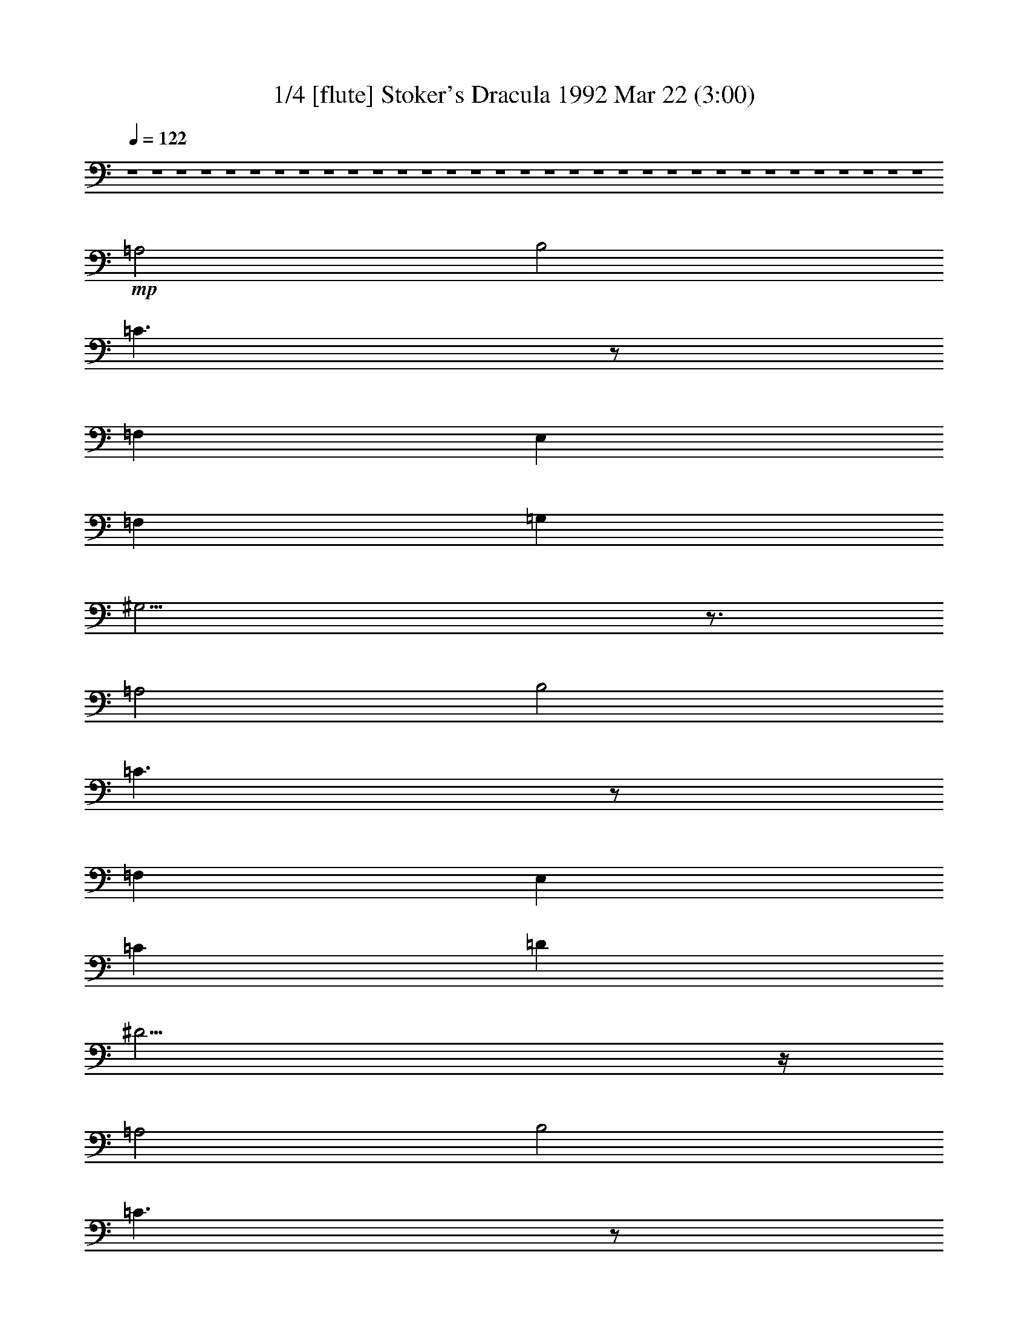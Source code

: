 %  
%  conversion by morganfey
%  http://fefeconv.mirar.org/?filter_user=morganfey&view=all
%  22 Mar 8:03
%  using Firefern's ABC converter
%  
%  Artist: Wojciech Kilar
%  Mood: Spooky - Melodramatic


X:1
T: 1/4 [flute] Stoker's Dracula 1992 Mar 22 (3:00)
Z: Transcribed by Firefern's ABC sequencer
%  Transcribed for Lord of the Rings Online playing
%  Transpose: 0 (0 octaves)
%  Tempo factor: 100%
L: 1/4
K: C
Q: 1/4=122
z4 z4 z4 z4 z4 z4 z4 z4 z4 z4 z4 z4 z4 z4 z4 z4 z4 z4 z4 z4 z4 z4 z4 z4 z4 z4 z4 z4 z4 z4 z4 z4 z4
+mp+ =A,2
B,2
=C3/2
z/2
=F,
E,
=F,
=G,
^G,21/4
z3/4
=A,2
B,2
=C3/2
z/2
=F,
E,
=C
=D
^D23/4
z/4
=A,2
B,2
=C3/2
z/2
=F,
E,
=C2
=D2
^D3/2
z/2
=F,
E,
E5/2
z/2
=F
E3/2
z/2
^A,
=A,
E5/2
z/2
=F
E3/2
z/2
^A,
=A,
B,3
=C
B,3/2
z/2
=F,
E,
B,3
=C
B,3/2
z/2
=F,
E,
=F,3
E,
=F,3
E,
=F3
E
=F
E
^D
E
z4 z4 z4 z4
[=A,2=a2]
[B,2b2]
[=C3/2=c'3/2]
z/2
[=F,=f]
[E,e]
[=F,=f]
[=G,=g]
+mf+ [^G,2-^g2-]
[^G,/4-B/4-^g/4-]
[^G,/2-B/2-=d/2-^g/2-]
[^G,/4-B/4-=d/4-=f/4-^g/4]
[^G,9/4B9/4-=d9/4-=f9/4-^g9/4-]
[B3/4=d3/4=f3/4^g3/4]
+mp+ [=A,2=a2]
[B,2b2]
[=C3/2=c'3/2]
z/2
[=F,=f]
[E,e]
[=C=c']
[=D=d]
+mf+ [^D2-^d2-]
[^D/4-=A/4-^d/4-]
[^D/2-=A/2-^c/2-^d/2]
[^D/4-=A/4-^c/4-^d/4-]
[^D5/2-=A5/2^c5/2^d5/2-^f5/2]
[^D/4^d/4]
z/4
+mp+ [=A,2=a2]
[B,2b2]
[=C3/2=c'3/2]
z/2
[=F,=f]
[E,e]
[=C2=c'2]
[=D2=d2]
[^D3/2^d3/2]
z/2
[=F,=f]
[E,e]
[E5/2e5/2]
z/2
[=F=f]
[E3/2e3/2]
z/2
[^A,^a]
[=A,=a]
[E5/2e5/2]
z/2
[=F=f]
[E3/2e3/2]
z/2
[^A,^a]
[=A,=a]
[B,3b3]
[=C=c']
[B,3/2b3/2]
z/2
[=F,=f]
[E,e]
[B,3b3]
[=C=c']
[B,3/2b3/2]
z/2
[=F,=f]
[E,e]
[=F,3=f3]
[E,e]
[=F,3=f3]
[E,e]
[=F3=f3]
[Ee]
[=F=f]
[Ee]
[^D^d]
[Ee]
+mf+ [=A,/4=A/4]
[=A,/4=A/4]
z/4
[=A,/4=A/4]
[=A,/2=A/2]
z/2
[=A,/2=A/2]
z/2
[=A,/2=A/2]
z/2
[=A,/4=A/4]
[=A,/4=A/4]
z/4
[=A,/4=A/4]
[=A,/2=A/2]
z/2
[=A,/2=A/2]
z/2
[=A,/2=A/2]
z/2
[=A,/4=A/4]
[=A,/4=A/4]
z/4
[=A,/4=A/4]
[=A,/2=A/2]
z/2
[=A,/2=A/2]
z/2
[=A,/2=A/2]
z/2
[=A,/4=A/4]
[=A,/4=A/4]
z/4
[=A,/4=A/4]
[=A,/2=A/2]
z/2
[=A,/2=A/2]
z/2
[=A,/2=A/2]
z/2
[=A,/4=A/4]
[=A,/4=A/4]
z/4
[=A,/4=A/4]
[=A,/2=A/2]
z/2
[=A,/2=A/2]
z/2
[=A,/2=A/2]
z/2
[=A,/4=A/4]
[=A,/4=A/4]
z/4
[=A,/4=A/4]
[=A,/2=A/2]
z/2
[=A,/2=A/2]
z/2
[=A,/2=A/2]
z/2
+f+ [=A,/2=A/2]


X:2
T:  2/4 [clarinet] Stoker's Dracula 1992 Mar 22 (3:00)
Z: Transcribed by Firefern's ABC sequencer
%  Transcribed for Lord of the Rings Online playing
%  Transpose: 0 (0 octaves)
%  Tempo factor: 100%
L: 1/4
K: C
Q: 1/4=122
z4 z4 z4 z4 z4
+mp+ [=A,2=A2]
[B,2B2]
[=C3/2=c3/2]
z/2
[=F,=F]
[E,E]
[=F,=F]
[=G,=G]
[^G,21/4^G21/4]
z3/4
[=A,2=A2]
[B,2B2]
[=C3/2=c3/2]
z/2
[=F,=F]
[E,E]
[=C=c]
[=D=d]
[^D23/4^d23/4]
z/4
[=A,2=A2]
[B,2B2]
[=C3/2=c3/2]
z/2
[=F,=F]
[E,E]
[=C2=c2]
[=D2=d2]
[^D3/2^d3/2]
z/2
[=F,=F]
[E,E]
[E5/2e5/2]
z/2
[=F=f]
[E3/2e3/2]
z/2
[^A,^A]
[=A,=A]
[E5/2e5/2]
z/2
[=F=f]
[E3/2e3/2]
z/2
[^A,^A]
[=A,=A]
[B,3B3]
[=C=c]
[B,3/2B3/2]
z/2
[=F,=F]
[E,E]
[B,3B3]
[=C=c]
[B,3/2B3/2]
z/2
[=F,=F]
[E,E]
[=F,3=F3]
[E,E]
[=F,3=F3]
[E,E]
[=F3=f3]
[Ee]
[=F=f]
[Ee]
[^D^d]
[Ee]
z4 z4 z4 z4
[=A,2=A2]
[B,2B2]
[=C3/2=c3/2]
z/2
[=F,=F]
[E,E]
[=F,=F]
[=G,=G]
+mf+ [^G,2-^G2-]
[^G,/4-=D/4-^G/4]
[^G,/2-=D/2-^G/2-]
[^G,/4-=D/4-^G/4-B/4-]
[^G,9/4=D9/4-^G9/4-B9/4-=f9/4-]
[=D3/4^G3/4B3/4=f3/4]
+mp+ [=A,2=A2]
[B,2B2]
[=C3/2=c3/2]
z/2
[=F,=F]
[E,E]
[=C=c]
[=D=d]
+mf+ [^D2^d2-]
[^D/4-^d/4-]
[^D/2-^F/2-^d/2-]
[^D/4-^F/4-=A/4-^d/4-]
[^D11/4-^F11/4-=A11/4-^c11/4-^d11/4]
[^D/4^F/4=A/4^c/4]
+mp+ [=A,2=A2]
[B,2B2]
[=C3/2=c3/2]
z/2
[=F,=F]
[E,E]
[=C2=c2]
[=D2=d2]
[^D3/2^d3/2]
z/2
[=F,=F]
[E,E]
[E5/2e5/2]
z/2
[=F=f]
[E3/2e3/2]
z/2
[^A,^A]
[=A,=A]
[E5/2e5/2]
z/2
[=F=f]
[E3/2e3/2]
z/2
[^A,^A]
[=A,=A]
[B,3B3]
[=C=c]
[B,3/2B3/2]
z/2
[=F,=F]
[E,E]
[B,3B3]
[=C=c]
[B,3/2B3/2]
z/2
[=F,=F]
[E,E]
[=F,3=F3]
[E,E]
[=F,3=F3]
[E,E]
[=F3=f3]
[Ee]
[=F=f]
[Ee]
[^D^d]
[Ee]
z4 z4 z4 z4
[=A,2=A2=a2]
[B,2B2b2]
[=C3/2=c3/2=c'3/2]
z/2
[=F,=F=f]
[E,Ee]
[=F,=F=f]
[=G,=G=g]
+f+ [^G,2-^G2-^g2-]
[^G,/4-=D/4-^G/4^g/4-]
[^G,/2-=D/2-^G/2-^g/2-]
[^G,/4-=D/4-^G/4-B/4-^g/4-]
[^G,9/4=D9/4-^G9/4-B9/4-=f9/4-^g9/4]
[=D3/4^G3/4B3/4=f3/4]
+mp+ [=A,2=A2=a2]
[B,2B2b2]
[=C3/2=c3/2=c'3/2]
z/2
[=F,=F=f]
[E,Ee]
[=C=c=c']
[=D=d]
+f+ [^D2^d2-]
[^D/4-^d/4-]
[^D/2-^F/2-^d/2-]
[^D/4-^F/4-=A/4-^d/4-]
[^D11/4-^F11/4-=A11/4-^c11/4-^d11/4]
[^D/4^F/4=A/4^c/4]
+mp+ [=A,2=A2=a2]
[B,2B2b2]
[=C3/2=c3/2=c'3/2]
z/2
[=F,=F=f]
[E,Ee]
[=C2=c2=c'2]
[=D2=d2]
[^D3/2^d3/2]
z/2
[=F,=F=f]
[E,Ee]
[E5/2e5/2]
z/2
[=F=f]
[E3/2e3/2]
z/2
[^A,^A^a]
[=A,=A=a]
[E5/2e5/2]
z/2
[=F=f]
[E3/2e3/2]
z/2
[^A,^A^a]
[=A,=A=a]
[B,3B3b3]
[=C=c=c']
[B,3/2B3/2b3/2]
z/2
[=F,=F=f]
[E,Ee]
[B,3B3b3]
[=C=c=c']
[B,3/2B3/2b3/2]
z/2
[=F,=F=f]
[E,Ee]
[=F,3=F3=f3]
[E,Ee]
[=F,3=F3=f3]
[E,Ee]
[=F3=f3]
[Ee]
[=F=f]
[Ee]
[^D^d]
[Ee]
[=A,/4=A/4=a/4]
[=A,/4=A/4=a/4]
z/4
[=A,/4=A/4=a/4]
[=A,/2=A/2=a/2]
z/2
[=A,/2=A/2=a/2]
z/2
[=A,/2=A/2=a/2]
z/2
[=A,/4=A/4=a/4]
[=A,/4=A/4=a/4]
z/4
[=A,/4=A/4=a/4]
[=A,/2=A/2=a/2]
z/2
[=A,/2=A/2=a/2]
z/2
[=A,/2=A/2=a/2]
z/2
[=A,/4=A/4=a/4]
[=A,/4=A/4=a/4]
z/4
[=A,/4=A/4=a/4]
[=A,/2=A/2=a/2]
z/2
[=A,/2=A/2=a/2]
z/2
[=A,/2=A/2=a/2]
z/2
[=A,/4=A/4=a/4]
[=A,/4=A/4=a/4]
z/4
[=A,/4=A/4=a/4]
[=A,/2=A/2=a/2]
z/2
[=A,/2=A/2=a/2]
z/2
[=A,/2=A/2=a/2]
z/2
[=A,/4=A/4=a/4]
[=A,/4=A/4=a/4]
z/4
[=A,/4=A/4=a/4]
[=A,/2=A/2=a/2]
z/2
[=A,/2=A/2=a/2]
z/2
[=A,/2=A/2=a/2]
z/2
[=A,/4=A/4=a/4]
[=A,/4=A/4=a/4]
z/4
[=A,/4=A/4=a/4]
[=A,/2=A/2=a/2]
z/2
[=A,/2=A/2=a/2]
z/2
[=A,/2=A/2=a/2]
z/2
+f+ [=A,/2=A/2]


X:3
T: 3/4 [lute] Stoker's Dracula 1992 Mar 22 (3:00)
Z: Transcribed by Firefern's ABC sequencer
%  Transcribed for Lord of the Rings Online playing
%  Transpose: 0 (0 octaves)
%  Tempo factor: 100%
L: 1/4
K: C
Q: 1/4=122
z15/4
+mp+ =A,/4
+mf+ [=A,/4=A/4]
[=A,/2=A/2]
[=A,/4=A/4]
[=A,/2=A/2]
z/2
[=A,/2=A/2]
z/2
[=A,/2=A/2]
z/2
[=A,/4=A/4]
[=A,/2=A/2]
[=A,/4=A/4]
[=A,/2=A/2]
z/2
[=A,/2=A/2]
z/2
[=A,/2=A/2]
z/2
[=A,/4=A/4]
[=A,/2=A/2]
[=A,/4=A/4]
[=A,/2=A/2]
z/2
[=A,/2=A/2]
z/2
[=A,/2=A/2]
z/2
[=A,/4=A/4]
[=A,/2=A/2]
[=A,/4=A/4]
[=A,/2=A/2]
z/2
[=A,/2=A/2]
z/2
[=A,/2=A/2]
z/2
[=A,/4=A/4]
[=A,/2=A/2]
[=A,/4=A/4]
[=A,/2-=A/2]
=A,/2
[=A,/2B,/2-=A/2]
+mp+ B,/2-
+mf+ [=A,/2B,/2-=A/2]
+mp+ B,/2
+mf+ [=A,/4=C/4-=A/4]
[=A,/2=C/2-=A/2]
[=A,/4=C/4-=A/4]
[=A,/2=C/2=A/2]
z/2
[=F,/2-=A,/2=A/2]
+mp+ =F,/2
+mf+ [E,/2-=A,/2=A/2]
+mp+ E,/2
+mf+ [=F,/4-=A,/4=A/4]
[=F,/2-=A,/2=A/2]
[=F,/4=A,/4=A/4]
[=G,/2-=A,/2=A/2]
+mp+ =G,/2
+mf+ [^G,/2-=A,/2=A/2]
+mp+ ^G,/2-
+mf+ [^G,/2-=A,/2=A/2]
+mp+ ^G,/2-
+mf+ [^G,/4-=A,/4=A/4]
[^G,/2-=A,/2=A/2]
[^G,/4-=A,/4=A/4]
[^G,/2-=A,/2=A/2]
+mp+ ^G,/2-
+mf+ [^G,/2-=A,/2=A/2]
+mp+ ^G,/2-
+mf+ [^G,/4=A,/4-=A/4-]
[=A,/4=A/4]
z/2
[=A,/4=A/4]
[=A,/2=A/2]
[=A,/4=A/4]
[=A,/2-=A/2]
=A,/2
[=A,/2B,/2-=A/2]
+mp+ B,/2-
+mf+ [=A,/2B,/2-=A/2]
+mp+ B,/2
+mf+ [=A,/4=C/4-=A/4]
[=A,/2=C/2-=A/2]
[=A,/4=C/4-=A/4]
[=A,/2=C/2=A/2]
z/2
[=F,/2-=A,/2=A/2]
+mp+ =F,/2
+mf+ [E,/2-=A,/2=A/2]
+mp+ E,/2
+mf+ [=A,/4=C/4-=A/4]
[=A,/2=C/2-=A/2]
[=A,/4=C/4=A/4]
[=A,/2=D/2-=A/2]
+mp+ =D/2
+mf+ [=A,/2^D/2-=A/2]
+mp+ ^D/2-
+mf+ [=A,/2^D/2-=A/2]
+mp+ ^D/2-
+mf+ [=A,/4^D/4-=A/4]
[=A,/2^D/2-=A/2]
[=A,/4^D/4-=A/4]
[=A,/2^D/2-=A/2]
+mp+ ^D/2-
+mf+ [=A,/2^D/2-=A/2]
+mp+ ^D/2-
+mf+ [=A,/2^D/2-=A/2]
+mp+ ^D/4
z/4
+mf+ [=A,/4=A/4]
[=A,/2=A/2]
[=A,/4=A/4]
[=A,/2-=A/2]
=A,/2
[=A,/2B,/2-=A/2]
+mp+ B,/2-
+mf+ [=A,/2B,/2-=A/2]
+mp+ B,/2
+mf+ [=A,/4=C/4-=A/4]
[=A,/2=C/2-=A/2]
[=A,/4=C/4-=A/4]
[=A,/2=C/2=A/2]
z/2
[=F,/2-=A,/2=A/2]
+mp+ =F,/2
+mf+ [E,/2-=A,/2=A/2]
+mp+ E,/2
+mf+ [=A,/4=C/4-=A/4]
[=A,/2=C/2-=A/2]
[=A,/4=C/4-=A/4]
[=A,/2=C/2-=A/2]
+mp+ =C/2
+mf+ [=A,/2=D/2-=A/2]
+mp+ =D/2-
+mf+ [=A,/2=D/2-=A/2]
+mp+ =D/2
+mf+ [=A,/4^D/4-=A/4]
[=A,/2^D/2-=A/2]
[=A,/4^D/4-=A/4]
[=A,/2^D/2=A/2]
z/2
[=F,/2-=A,/2=A/2]
+mp+ =F,/2
+mf+ [E,/2-=A,/2=A/2]
+mp+ E,/2
+mf+ [=A,/4E/4-=A/4]
[=A,/2E/2-=A/2]
[=A,/4E/4-=A/4]
[=A,/2E/2-=A/2]
+mp+ E/2-
+mf+ [=A,/2E/2=A/2]
z/2
[=A,/2=F/2-=A/2]
+mp+ =F/2
+mf+ [=A,/4E/4-=A/4]
[=A,/2E/2-=A/2]
[=A,/4E/4-=A/4]
[=A,/2E/2=A/2]
z/2
[=A,/2^A,/2-=A/2]
+mp+ ^A,/2
+mf+ [=A,/2-=A/2]
=A,/2
[=A,/4E/4-=A/4]
[=A,/2E/2-=A/2]
[=A,/4E/4-=A/4]
[=A,/2E/2-=A/2]
+mp+ E/2-
+mf+ [=A,/2E/2=A/2]
z/2
[=A,/2=F/2-=A/2]
+mp+ =F/2
+mf+ [=A,/4E/4-=A/4]
[=A,/2E/2-=A/2]
[=A,/4E/4-=A/4]
[=A,/2E/2=A/2]
z/2
[=A,/2^A,/2-=A/2]
+mp+ ^A,/2
+mf+ [=A,/2-=A/2]
=A,/2
[=A,/4B,/4-=A/4]
[=A,/2B,/2-=A/2]
[=A,/4B,/4-=A/4]
[=A,/2B,/2-=A/2]
+mp+ B,/2-
+mf+ [=A,/2B,/2-=A/2]
+mp+ B,/2
+mf+ [=A,/2=C/2-=A/2]
+mp+ =C/2
+mf+ [=A,/4B,/4-=A/4]
[=A,/2B,/2-=A/2]
[=A,/4B,/4-=A/4]
[=A,/2B,/2=A/2]
z/2
[=F,/2-=A,/2=A/2]
+mp+ =F,/2
+mf+ [E,/2-=A,/2=A/2]
+mp+ E,/2
+mf+ [=A,/4B,/4-=A/4]
[=A,/2B,/2-=A/2]
[=A,/4B,/4-=A/4]
[=A,/2B,/2-=A/2]
+mp+ B,/2-
+mf+ [=A,/2B,/2-=A/2]
+mp+ B,/2
+mf+ [=A,/2=C/2-=A/2]
+mp+ =C/2
+mf+ [=A,/4B,/4-=A/4]
[=A,/2B,/2-=A/2]
[=A,/4B,/4-=A/4]
[=A,/2B,/2=A/2]
z/2
[=F,/2-=A,/2=A/2]
+mp+ =F,/2
+mf+ [E,/2-=A,/2=A/2]
+mp+ E,/2
+mf+ [=F,/4-=A,/4=A/4]
[=F,/2-=A,/2=A/2]
[=F,/4-=A,/4=A/4]
[=F,/2-=A,/2=A/2]
+mp+ =F,/2-
+mf+ [=F,/2-=A,/2=A/2]
+mp+ =F,/2
+mf+ [E,/2-=A,/2=A/2]
+mp+ E,/2
+mf+ [=F,/4-=A,/4=A/4]
[=F,/2-=A,/2=A/2]
[=F,/4-=A,/4=A/4]
[=F,/2-=A,/2=A/2]
+mp+ =F,/2-
+mf+ [=F,/2-=A,/2=A/2]
+mp+ =F,/2
+mf+ [E,/2-=A,/2=A/2]
+mp+ E,/2
+mf+ [=A,/4=F/4-=A/4]
[=A,/2=F/2-=A/2]
[=A,/4=F/4-=A/4]
[=A,/2=F/2-=A/2]
+mp+ =F/2-
+mf+ [=A,/2=F/2-=A/2]
+mp+ =F/2
+mf+ [=A,/2E/2-=A/2]
+mp+ E/2
+mf+ [=A,/4=F/4-=A/4]
[=A,/2=F/2-=A/2]
[=A,/4=F/4=A/4]
[=A,/2E/2-=A/2]
+mp+ E/2
+mf+ [=A,/2^D/2-=A/2]
+mp+ ^D/2
+mf+ [=A,/2E/2-=A/2]
+mp+ E/2
+f+ [=A,/4=A/4=a/4]
[=A,/2=A/2=a/2]
[=A,/4=A/4=a/4]
[=A,/2=A/2=a/2]
z/2
[=A,/2=A/2=a/2]
z/2
[=A,/2=A/2=a/2]
z/2
[=A,/4=A/4=a/4]
[=A,/2=A/2=a/2]
[=A,/4=A/4=a/4]
[=A,/2=A/2=a/2]
z/2
[=A,/2=A/2=a/2]
z/2
[=A,/2=A/2=a/2]
z/2
[=A,/4=A/4=a/4]
[=A,/2=A/2=a/2]
[=A,/4=A/4=a/4]
[=A,/2=A/2=a/2]
z/2
[=A,/2=A/2=a/2]
z/2
[=A,/2=A/2=a/2]
z/2
[=A,/4=A/4=a/4]
[=A,/2=A/2=a/2]
[=A,/4=A/4=a/4]
[=A,/2=A/2=a/2]
z/2
[=A,/2=A/2=a/2]
z/2
[=A,/2=A/2=a/2]
z/2
[=A,/4=A/4=a/4]
[=A,/2=A/2=a/2]
[=A,/4=A/4=a/4]
[=A,/2=A/2=a/2]
z/2
[=A,/2=A/2=a/2]
z/2
[=A,/2=A/2=a/2]
z/2
[=A,/4=A/4=a/4]
[=A,/2=A/2=a/2]
[=A,/4=A/4=a/4]
[=A,/2=A/2=a/2]
z/2
[=A,/2=A/2=a/2]
z/2
[=A,/2=A/2=a/2]
z/2
[=A,/4=A/4=a/4]
[=A,/2=A/2=a/2]
[=A,/4=A/4=a/4]
[=A,/2=A/2=a/2]
z/2
[=A,/2=A/2=a/2]
z/2
[=A,/2=A/2=a/2]
z/2
[=A,/4=A/4=a/4]
[=A,/2=A/2=a/2]
[=A,/4=A/4=a/4]
[=A,/2=A/2=a/2]
z/2
[=A,/2=A/2=a/2]
z/2
[=A,/2=A/2=a/2]
z/2
[=A,/4=A/4=a/4]
[=A,/2=A/2=a/2]
[=A,/4=A/4=a/4]
[=A,/2=A/2=a/2]
z/2
[=A,/2=A/2=a/2]
z/2
[=A,/2=A/2=a/2]
z/2
[=A,/4=A/4=a/4]
[=A,/2=A/2=a/2]
[=A,/4=A/4=a/4]
[=A,/2=A/2=a/2]
z/2
[=A,/2=A/2=a/2]
z/2
[=A,/2=A/2=a/2]
z/2
[=A,/4=A/4=a/4]
[=A,/2=A/2=a/2]
[=A,/4=A/4=a/4]
[=A,/2=A/2=a/2]
z/2
[=A,/2=A/2=a/2]
z/2
[=A,/2=A/2=a/2]
z/2
[=A,/4=A/4=a/4]
[=A,/2=A/2=a/2]
[=A,/4=A/4=a/4]
[=A,/2=A/2=a/2]
z/2
[=A,/2=A/2=a/2]
z/2
[=A,/2=A/2=a/2]
z/2
[=A,/4=A/4=a/4]
[=A,/2=A/2=a/2]
[=A,/4=A/4=a/4]
[=A,/2=A/2=a/2]
z/2
[=A,/2=A/2=a/2]
z/2
[=A,/2=A/2=a/2]
z/2
[=A,/4=A/4=a/4]
[=A,/2=A/2=a/2]
[=A,/4=A/4=a/4]
[=A,/2=A/2=a/2]
z/2
[=A,/2=A/2=a/2]
z/2
[=A,/2=A/2=a/2]
z/2
[=A,/4=A/4=a/4]
[=A,/2=A/2=a/2]
[=A,/4=A/4=a/4]
[=A,/2=A/2=a/2]
z/2
[=A,/2=A/2=a/2]
z/2
[=A,/2=A/2=a/2]
z/2
[=A,/4=A/4=a/4]
[=A,/2=A/2=a/2]
[=A,/4=A/4=a/4]
[=A,/2=A/2=a/2]
z/2
[=A,/2=A/2=a/2]
z/2
[=A,/2=A/2=a/2]
z/2
[=A,/4=A/4=a/4]
[=A,/2=A/2=a/2]
[=A,/4=A/4=a/4]
[=A,/2=A/2=a/2]
z/2
[=A,/2=A/2=a/2]
z/2
[=A,/2=A/2=a/2]
z/2
[=A,/4=A/4=a/4]
[=A,/2=A/2=a/2]
[=A,/4=A/4=a/4]
[=A,/2=A/2=a/2]
z/2
[=A,/2=A/2=a/2]
z/2
[=A,/2=A/2=a/2]
z/2
[=A,/4=A/4=a/4]
[=A,/2=A/2=a/2]
[=A,/4=A/4=a/4]
[=A,/2=A/2=a/2]
z/2
[=A,/2=A/2=a/2]
z/2
[=A,/2=A/2=a/2]
z/2
[=A,/4=A/4=a/4]
[=A,/2=A/2=a/2]
[=A,/4=A/4=a/4]
[=A,/2=A/2=a/2]
z/2
[=A,/2=A/2=a/2]
z/2
[=A,/2=A/2=a/2]
z/2
[=A,/4=A/4=a/4]
[=A,/2=A/2=a/2]
[=A,/4=A/4=a/4]
[=A,/2=A/2=a/2]
z/2
[=A,/2=A/2=a/2]
z/2
[=A,/2=A/2=a/2]
z/2
[=A,/4=A/4=a/4]
[=A,/2=A/2=a/2]
[=A,/4=A/4=a/4]
[=A,/2=A/2=a/2]
z/2
[=A,/2=A/2=a/2]
z/2
[=A,/2=A/2=a/2]
z/2
[=A,/4=A/4=a/4]
[=A,/2=A/2=a/2]
[=A,/4=A/4=a/4]
[=A,/2=A/2=a/2]
z/2
[=A,/2=A/2=a/2]
z/2
[=A,/2=A/2=a/2]
z/2
[=A,/4=A/4=a/4]
[=A,/2=A/2=a/2]
[=A,/4=A/4=a/4]
[=A,/2=A/2=a/2]
z/2
[=A,/2=A/2=a/2]
z/2
[=A,/2=A/2=a/2]
z/2
[=A,/4=A/4=a/4]
[=A,/2=A/2=a/2]
[=A,/4=A/4=a/4]
[=A,/2=A/2=a/2]
z/2
[=A,/2=A/2=a/2]
z/2
[=A,/2=A/2=a/2]
z/2
[=A,/4=A/4=a/4]
[=A,/2=A/2=a/2]
[=A,/4=A/4=a/4]
[=A,/2=A/2=a/2]
z/2
[=A,/2=A/2=a/2]
z/2
[=A,/2=A/2=a/2]
z/2
[=A,/4=A/4=a/4]
[=A,/2=A/2=a/2]
[=A,/4=A/4=a/4]
[=A,/2=A/2=a/2]
z/2
[=A,/2=A/2=a/2]
z/2
[=A,/2=A/2=a/2]
z/2
[=A,/4=A/4=a/4]
[=A,/2=A/2=a/2]
[=A,/4=A/4=a/4]
[=A,/2=A/2=a/2]
z/2
[=A,/2=A/2=a/2]
z/2
[=A,/2=A/2=a/2]
z/2
[=A,/4=a/4]
[=A,/2=a/2]
[=A,/4=a/4]
[=A,/2=a/2]
z/2
[=A,/2=a/2]
z/2
[=A,/2=a/2]
z/2
[=A,/4=a/4]
[=A,/2=a/2]
[=A,/4=a/4]
[=A,/2=a/2]
z/2
[=A,/2=a/2]
z/2
[=A,/2=a/2]
z/2
[=A,/4=a/4]
[=A,/2=a/2]
[=A,/4=a/4]
[=A,/2=a/2]
z/2
[=A,/2=a/2]
z/2
[=A,/2=a/2]
z/2
[=A,/4=a/4]
[=A,/2=a/2]
[=A,/4=a/4]
[=A,/2=a/2]
z/2
[=A,/2=a/2]
z/2
[=A,/2=a/2]
z/2
[=A,/4=a/4]
[=A,/2=a/2]
[=A,/4=a/4]
[=A,/2=a/2]
z/2
[=A,/2=a/2]
z/2
[=A,/2=a/2]
z/2
[=A,/4=a/4]
[=A,/2=a/2]
[=A,/4=a/4]
[=A,/2=a/2]
z/2
[=A,/2=a/2]
z/2
[=A,/2=a/2]
z/2
[=A,/4=a/4]
[=A,/2=a/2]
[=A,/4=a/4]
[=A,/2=a/2]
z/2
[=A,/2=a/2]
z/2
[=A,/2=a/2]
z/2
[=A,/4=a/4]
[=A,/2=a/2]
[=A,/4=a/4]
[=A,/2=a/2]
z/2
[=A,/2=a/2]
z/2
[=A,/2=a/2]
z/2
[=A,/4=a/4]
[=A,/2=a/2]
[=A,/4=a/4]
[=A,/2=a/2]
z/2
[=A,/2=a/2]
z/2
[=A,/2=a/2]
z/2
[=A,/4=a/4]
[=A,/2=a/2]
[=A,/4=a/4]
[=A,/2=a/2]
z/2
[=A,/2=a/2]
z/2
[=A,/2=a/2]
z/2
[=A,/4=a/4]
[=A,/2=a/2]
[=A,/4=a/4]
[=A,/2=a/2]
z/2
[=A,/2=a/2]
z/2
[=A,/2=a/2]
z/2
[=A,/4=a/4]
[=A,/2=a/2]
[=A,/4=a/4]
[=A,/2=a/2]
z/2
[=A,/2=a/2]
z/2
[=A,/2=a/2]
z/2
[=A,/4=a/4]
[=A,/2=a/2]
[=A,/4=a/4]
[=A,/2=a/2]
z/2
[=A,/2=a/2]
z/2
[=A,/2=a/2]
z/2
[=A,/4=a/4]
[=A,/2=a/2]
[=A,/4=a/4]
[=A,/2=a/2]
z/2
[=A,/2=a/2]
z/2
[=A,/2=a/2]
z/2
[=A,/4=a/4]
[=A,/2=a/2]
[=A,/4=a/4]
[=A,/2=a/2]
z/2
[=A,/2=a/2]
z/2
[=A,/2=a/2]
z/2
[=A,/4=a/4]
[=A,/2=a/2]
[=A,/4=a/4]
[=A,/2=a/2]
z/2
[=A,/2=a/2]
z/2
[=A,/2=a/2]
z/2
[=A,/4=a/4]
[=A,/2=a/2]
[=A,/4=a/4]
[=A,/2=a/2]
z/2
[=A,/2=a/2]
z/2
[=A,/2=a/2]
z/2
[=A,/4=a/4]
[=A,/2=a/2]
[=A,/4=a/4]
[=A,/2=a/2]
z/2
[=A,/2=a/2]
z/2
[=A,/2=a/2]
z/2
[=A,/4=a/4]
[=A,/2=a/2]
[=A,/4=a/4]
[=A,/2=a/2]
z/2
[=A,/2=a/2]
z/2
[=A,/2=a/2]
z/2
[=A,/4=a/4]
[=A,/2=a/2]
[=A,/4=a/4]
[=A,/2=a/2]
z/2
[=A,/2=a/2]
z/2
[=A,/2=a/2]
z/2
[=A,/4=a/4]
[=A,/2=a/2]
[=A,/4=a/4]
[=A,/2=a/2]
z/2
[=A,/2=a/2]
z/2
[=A,/2=a/2]
z/2
[=A,/4=a/4]
[=A,/2=a/2]
[=A,/4=a/4]
[=A,/2=a/2]
z/2
[=A,/2=a/2]
z/2
[=A,/2=a/2]
z/2
[=A,/4=a/4]
[=A,/2=a/2]
[=A,/4=a/4]
[=A,/2=a/2]
z/2
[=A,/2=a/2]
z/2
[=A,/2=a/2]
z/2
[=A,/4=a/4]
[=A,/2=a/2]
[=A,/4=a/4]
[=A,/2=a/2]
z/2
[=A,/2=a/2]
z/2
[=A,/2=a/2]
z/2
[=A,/4=a/4]
[=A,/2=a/2]
[=A,/4=a/4]
[=A,/2=a/2]
z/2
[=A,/2=a/2]
z/2
[=A,/2=a/2]
z/2
[=A,/4=a/4]
[=A,/2=a/2]
[=A,/4=a/4]
[=A,/2=a/2]
z/2
[=A,/2=a/2]
z/2
[=A,/2=a/2]
z/2
[=A,/4=a/4]
[=A,/2=a/2]
[=A,/4=a/4]
[=A,/2=a/2]
z/2
[=A,/2=a/2]
z/2
[=A,/2=a/2]
z/2
[=A,/4=a/4]
[=A,/2=a/2]
[=A,/4=a/4]
[=A,/2=a/2]
z/2
[=A,/2=a/2]
z/2
[=A,/2=a/2]
z/2
+fff+ [=A,/4=A/4=a/4]
+f+ [=A,/4-=A/4=a/4-]
[=A,/4=a/4]
[=A,/4=A/4=a/4]
[=A,/2=A/2=a/2]
z/2
[=A,/2=A/2=a/2]
z/2
[=A,/2=A/2=a/2]
z/2
+fff+ [=A,/4=A/4=a/4]
+f+ [=A,/4-=A/4=a/4-]
[=A,/4=a/4]
[=A,/4=A/4=a/4]
[=A,/2=A/2=a/2]
z/2
[=A,/2=A/2=a/2]
z/2
[=A,/2=A/2=a/2]
z/2
+fff+ [=A,/4=A/4=a/4]
+f+ [=A,/4-=A/4=a/4-]
[=A,/4=a/4]
[=A,/4=A/4=a/4]
[=A,/2=A/2=a/2]
z/2
[=A,/2=A/2=a/2]
z/2
[=A,/2=A/2=a/2]
z/2
+fff+ [=A,/4=A/4=a/4]
+f+ [=A,/4-=A/4=a/4-]
[=A,/4=a/4]
[=A,/4=A/4=a/4]
[=A,/2=A/2=a/2]
z/2
[=A,/2=A/2=a/2]
z/2
[=A,/2=A/2=a/2]
z/2
+fff+ [=A,/4=A/4=a/4]
+f+ [=A,/4-=A/4=a/4-]
[=A,/4=a/4]
[=A,/4=A/4=a/4]
[=A,/2=A/2=a/2]
z/2
[=A,/2=A/2=a/2]
z/2
[=A,/2=A/2=a/2]
z/2
+fff+ [=A,/4=A/4=a/4]
+f+ [=A,/4-=A/4=a/4-]
[=A,/4=a/4]
[=A,/4=A/4=a/4]
[=A,/2=A/2=a/2]
z/2
[=A,/2=A/2=a/2]
z/2
[=A,/2=A/2=a/2]
z/2
[=A,/2=A/2=a/2]


X:4
T: 4/4 [theorbo] Stoker's Dracula 1992 Mar 22 (3:00)
Z: Transcribed by Firefern's ABC sequencer
%  Transcribed for Lord of the Rings Online playing
%  Transpose: 0 (0 octaves)
%  Tempo factor: 100%
L: 1/4
K: C
Q: 1/4=122
z15/4
+mp+ =A,/4
+mf+ [E,/4=A,/4-]
=A,/2
z13/4
[E,/4=A,/4-]
=A,/2
z13/4
[E,/4=A,/4-]
=A,/2
z13/4
[E,/4=A,/4-]
=A,/2
z13/4
[E,/4=A,/4-]
=A,/2
z13/4
[E,/4=A,/4-]
=A,/2
z13/4
[E,/4=A,/4-]
=A,/2
z13/4
[E,/4=A,/4-]
=A,/2
z13/4
[E,/4=A,/4-]
=A,/2
z13/4
[E,/4=A,/4-]
=A,/2
z13/4
[E,/4=A,/4-]
=A,/2
z13/4
[E,/4=A,/4-]
=A,/2
z13/4
[E,/4=A,/4-]
=A,/2
z13/4
[E,/4=A,/4-]
=A,/2
z13/4
[E,/4=A,/4-]
=A,/2
z13/4
[E,/4=A,/4-]
=A,/2
z13/4
[E,/4=A,/4-]
=A,/2
z13/4
[E,/4=A,/4-]
=A,/2
z13/4
[E,/4=A,/4-]
=A,/2
z13/4
[E,/4=A,/4-]
=A,/2
z13/4
[E,/4=A,/4-]
=A,/2
z13/4
[E,/4=A,/4-]
=A,/2
z13/4
[E,/4=A,/4-]
=A,/2
z13/4
[E,/4=A,/4-]
=A,/2
z13/4
[E,/4=A,/4-]
=A,/2
z13/4
[E,/4=A,/4-]
=A,/2
z13/4
[E,/4=A,/4-]
=A,/2
z13/4
[E,/4=A,/4-]
=A,/2
z13/4
[E,/4=A,/4-]
=A,/2
z13/4
[E,/4=A,/4-]
=A,/2
z13/4
[E,/4=A,/4-]
=A,/2
z13/4
[E,/4=A,/4-]
=A,/2
z13/4
[E,/4=A,/4-]
=A,/2
z13/4
[E,/4=A,/4-]
=A,/2
z13/4
[E,/4=A,/4-]
=A,/2
z13/4
[E,/4=A,/4-]
=A,/2
z13/4
[E,/4=A,/4-]
=A,/2
z13/4
[E,/4=A,/4-]
=A,/2
z13/4
[E,/4=A,/4-]
=A,/2
z13/4
[E,/4=A,/4-]
=A,/2
z13/4
[E,/4=A,/4-]
=A,/2
z13/4
[E,/4=A,/4-]
=A,/2
z13/4
[E,/4=A,/4-]
=A,/2
z13/4
[E,/4=A,/4-]
=A,/2
z13/4
[E,/4=A,/4-]
=A,/2
z13/4
[E,/4=A,/4-]
=A,/2
z13/4
[E,/4=A,/4-]
=A,/2
z13/4
[E,/4=A,/4-]
=A,/2
z13/4
[E,/4=A,/4-]
=A,/2
z13/4
[E,/4=A,/4-]
=A,/2
z13/4
[E,/4=A,/4-]
=A,/2
z13/4
[E,/4=A,/4-]
=A,/2
z13/4
[E,/4=A,/4-]
=A,/2
z13/4
[E,/4=A,/4-]
=A,/2
z13/4
[E,/4=A,/4-]
=A,/2
z13/4
[E,/4=A,/4-]
=A,/2
z13/4
+ff+ [E,/4=A,/4-]
=A,/2
z13/4
[E,/4=A,/4-]
=A,/2
z13/4
[E,/4=A,/4-]
=A,/2
z13/4
[E,/4=A,/4-]
=A,/2
z13/4
[E,/4=A,/4-]
=A,/2
z13/4
[E,/4=A,/4-]
=A,/2
z13/4
[E,/4=A,/4-]
=A,/2
z13/4
[E,/4=A,/4-]
=A,/2
z13/4
[E,/4=A,/4-]
=A,/2
z13/4
[E,/4=A,/4-]
=A,/2
z13/4
[E,/4=A,/4-]
=A,/2
z13/4
[E,/4=A,/4-]
=A,/2
z13/4
[E,/4=A,/4-]
=A,/2
z13/4
[E,/4=A,/4-]
=A,/2
z13/4
[E,/4=A,/4-]
=A,/2
z13/4
[E,/4=A,/4-]
=A,/2
z13/4
[E,/4=A,/4-]
=A,/2
z13/4
[E,/4=A,/4-]
=A,/2
z13/4
[E,/4=A,/4-]
=A,/2
z13/4
[E,/4=A,/4-]
=A,/2
z13/4
[E,/4=A,/4-]
=A,/2
z13/4
[E,/4=A,/4-]
=A,/2
z13/4
[E,/4=A,/4-]
=A,/2
z13/4
[E,/4=A,/4-]
=A,/2
z13/4
[E,/4=A,/4-]
=A,/2
z13/4
[E,/4=A,/4-]
=A,/2
z13/4
[E,/4=A,/4-]
=A,/2
z13/4
[E,/4=A,/4-]
=A,/2
z13/4
+f+ [E,/4=A,/4-]
=A,/2
z13/4
[E,/4=A,/4-]
=A,/2
z13/4
[E,/4=A,/4-]
=A,/2
z13/4
[E,/4=A,/4-]
=A,/2
z13/4
[E,/4=A,/4-]
=A,/2
z13/4
[E,/4=A,/4-]
=A,/2
z13/4
+ff+ [E,/4=A,/4-]
=A,/2


